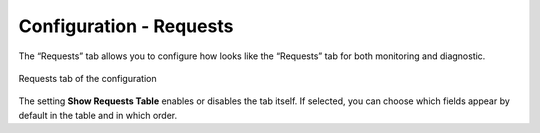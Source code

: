 ========================
Configuration - Requests
========================

The “Requests” tab allows
you to configure how looks like the “Requests” tab for both monitoring
and diagnostic.

.. figure:: MonitoringAndDiagnosticTool-152.png
   :align: center
   :alt: Requests tab of the configuration
   :name: Requests tab of the configuration

   Requests tab of the configuration

The setting **Show Requests Table** enables or disables the tab itself.
If selected, you can choose which fields appear by default in the table
and in which order.


